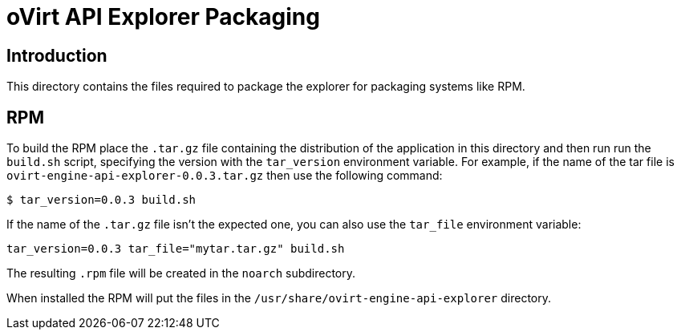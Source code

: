 = oVirt API Explorer Packaging

== Introduction

This directory contains the files required to package the explorer for
packaging systems like RPM.

== RPM

To build the RPM place the `.tar.gz` file containing the distribution of
the application in this directory and then run run the `build.sh`
script, specifying the version with the `tar_version` environment
variable. For example, if the name of the tar file is
`ovirt-engine-api-explorer-0.0.3.tar.gz` then use the following command:

  $ tar_version=0.0.3 build.sh

If the name of the `.tar.gz` file isn't the expected one, you can also
use the `tar_file` environment variable:

  tar_version=0.0.3 tar_file="mytar.tar.gz" build.sh

The resulting `.rpm` file will be created in the `noarch` subdirectory.

When installed the RPM will put the files in the
`/usr/share/ovirt-engine-api-explorer` directory.
